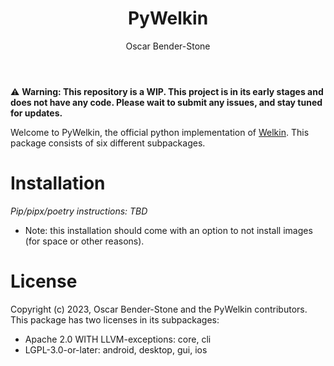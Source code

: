 #+title: PyWelkin
#+author: Oscar Bender-Stone
#+startup: nofold

️⚠ *Warning: This repository is a WIP. This project is in its early stages and does not have any code. Please wait to submit any issues, and stay tuned for updates.*

Welcome to PyWelkin, the official python implementation of [[https://github.com/astral-bear/welkin][Welkin]]. This package consists of six different subpackages.

#+begin_src dot :file subpackage-dependency-graph.png :exports results
digraph {
 core -> {cli gui}
 gui -> {android desktop ios}
}
#+end_src

[[./images/subpackage-dependency-graph.png]]


* Installation
/Pip/pipx/poetry instructions: TBD/
- Note: this installation should come with an option to not install images (for space or other reasons).

* License
Copyright (c) 2023, Oscar Bender-Stone and the PyWelkin contributors.
This package has two licenses in its subpackages:
- Apache 2.0 WITH LLVM-exceptions: core, cli
- LGPL-3.0-or-later: android, desktop, gui, ios
